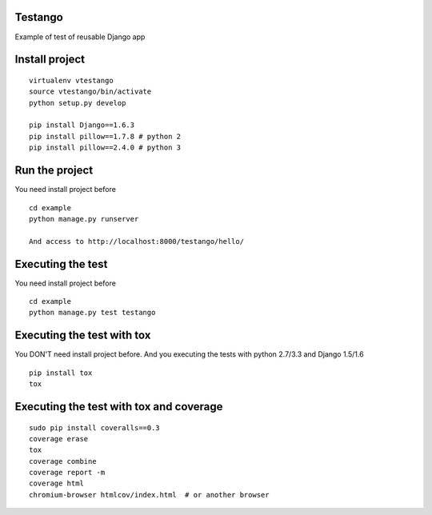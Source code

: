 Testango
========

Example of test of reusable Django app

.. image:: https://travis-ci.org/openwebinars-django/testango.svg?branch=master
    :target: https://travis-ci.org/openwebinars-django/testango

.. image:: https://coveralls.io/repos/openwebinars-django/testango/badge.png
    :target: https://coveralls.io/r/openwebinars-django/testango

Install project
===============

::

    virtualenv vtestango
    source vtestango/bin/activate
    python setup.py develop

    pip install Django==1.6.3
    pip install pillow==1.7.8 # python 2
    pip install pillow==2.4.0 # python 3


Run the project
===============

You need install project before

::

    cd example
    python manage.py runserver

    And access to http://localhost:8000/testango/hello/


Executing the test
==================

You need install project before

::

    cd example
    python manage.py test testango


Executing the test with tox
===========================

You DON'T need install project before. And you executing the tests with python 2.7/3.3 and Django 1.5/1.6

::

    pip install tox
    tox


Executing the test with tox and coverage
========================================

::

    sudo pip install coveralls==0.3
    coverage erase
    tox
    coverage combine
    coverage report -m
    coverage html
    chromium-browser htmlcov/index.html  # or another browser
